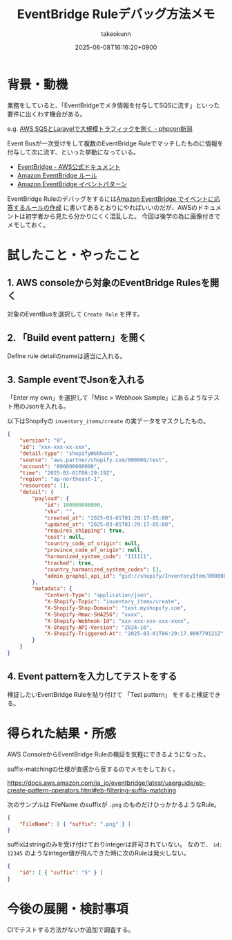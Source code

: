 :PROPERTIES:
:ID:       7E096727-55AF-4E37-9CFF-88D45CA06AAF
:END:
#+TITLE: EventBridge Ruleデバッグ方法メモ
#+AUTHOR: takeokunn
#+DESCRIPTION: description
#+DATE: 2025-06-08T16:16:20+0900
#+HUGO_BASE_DIR: ../../
#+HUGO_CATEGORIES: fleeting
#+HUGO_SECTION: posts/fleeting
#+HUGO_TAGS: fleeting aws
#+HUGO_DRAFT: false
#+STARTUP: fold
* 背景・動機

業務をしていると、「EventBridgeでメタ情報を付与してSQSに流す」といった要件に出くわす機会がある。

e.g. [[https://docs.google.com/presentation/d/1_vOdQO0SY671SRQpnpEz1xvVyUy-Vzl_Dk4Ph6ujy84/edit?slide=id.p#slide=id.p][AWS SQSとLaravelで大規模トラフィックを捌く - phpcon新潟]]

Event Busが一次受けをして複数のEventBridge Ruleでマッチしたものに情報を付与して次に流す、といった挙動になっている。

- [[https://docs.aws.amazon.com/ja_jp/eventbridge/latest/userguide/eb-what-is.html][EventBridge - AWS公式ドキュメント]]
- [[https://docs.aws.amazon.com/ja_jp/eventbridge/latest/userguide/eb-rules.html][Amazon EventBridge ルール]]
- [[https://docs.aws.amazon.com/ja_jp/eventbridge/latest/userguide/eb-event-patterns.html][Amazon EventBridge イベントパターン]]

EventBridge Ruleのデバッグをするには[[https://docs.aws.amazon.com/ja_jp/eventbridge/latest/userguide/eb-create-rule.html][Amazon EventBridge でイベントに応答するルールの作成]] に書いてあるとおりにやればいいのだが、AWSのドキュメントは初学者から見たら分かりにくく混乱した。
今回は後学の為に画像付きでメモしておく。

* 試したこと・やったこと
** 1. AWS consoleから対象のEventBridge Rulesを開く

対象のEventBusを選択して =Create Rule= を押す。

[[file:../../static/images/448BDAE9-E4D3-45BF-84EA-8C954508FED8.png]]

** 2. 「Build event pattern」を開く

Define rule detailのnameは適当に入れる。

** 3. Sample eventでJsonを入れる

「Enter my own」を選択して「Misc > Webhook Sample」にあるようなテスト用のJsonを入れる。

[[file:../../static/images/8CDED877-B8C3-4432-BA86-F867C5914C31.png]]

以下はShopifyの =inventory_items/create= の実データをマスクしたもの。

#+begin_src json
  {
      "version": "0",
      "id": "xxx-xxx-xx-xxx",
      "detail-type": "shopifyWebhook",
      "source": "aws.partner/shopify.com/000000/test",
      "account": "000000000000",
      "time": "2025-03-01T06:29:19Z",
      "region": "ap-northeast-1",
      "resources": [],
      "detail": {
          "payload": {
              "id": 100000000000,
              "sku": "",
              "created_at": "2025-03-01T01:29:17-05:00",
              "updated_at": "2025-03-01T01:29:17-05:00",
              "requires_shipping": true,
              "cost": null,
              "country_code_of_origin": null,
              "province_code_of_origin": null,
              "harmonized_system_code": "111111",
              "tracked": true,
              "country_harmonized_system_codes": [],
              "admin_graphql_api_id": "gid://shopify/InventoryItem/0000001"
          },
          "metadata": {
              "Content-Type": "application/json",
              "X-Shopify-Topic": "inventory_items/create",
              "X-Shopify-Shop-Domain": "test.myshopify.com",
              "X-Shopify-Hmac-SHA256": "xxxx",
              "X-Shopify-Webhook-Id": "xxx-xxx-xxx-xxx-xxxx",
              "X-Shopify-API-Version": "2024-10",
              "X-Shopify-Triggered-At": "2025-03-01T06:29:17.989779121Z"
          }
      }
  }
#+end_src
** 4. Event patternを入力してテストをする

検証したいEventBridge Ruleを貼り付けて 「Test pattern」 をすると検証できる。

[[file:../../static/images/86DD23E0-7577-47D1-BC1E-84930BA9DBB3.png]]

* 得られた結果・所感

AWS ConsoleからEventBridge Ruleの検証を気軽にできるようになった。

suffix-matchingの仕様が直感から反するのでメモをしておく。

https://docs.aws.amazon.com/ja_jp/eventbridge/latest/userguide/eb-create-pattern-operators.html#eb-filtering-suffix-matching

次のサンプルは FileName のsuffixが =.png= のものだけひっかかるようなRule。

#+begin_src json
  {
      "FileName": [ { "suffix": ".png" } ]
  }
#+end_src

suffixはstringのみを受け付けておりintegerは許可されていない。
なので、 =id: 12345= のようなinteger値が飛んできた時に次のRuleは発火しない。

#+begin_src json
  {
      "id": [ { "suffix": "5" } ]
  }
#+end_src
* 今後の展開・検討事項

CIでテストする方法がないか追加で調査する。
